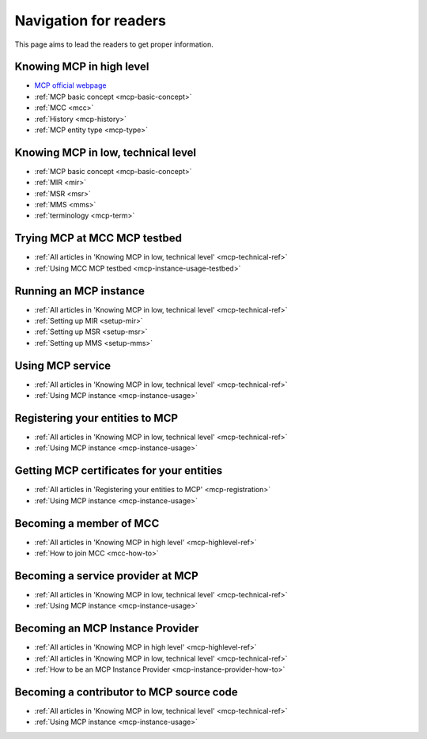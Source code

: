 Navigation for readers
======================
This page aims to lead the readers to get proper information.

.. _mcp-highlevel-ref:

Knowing MCP in high level
-----------------------------------
* `MCP official webpage <https://maritimeconnectivity.net/>`__
* :ref:`MCP basic concept <mcp-basic-concept>`
* :ref:`MCC <mcc>`
* :ref:`History <mcp-history>`
* :ref:`MCP entity type <mcp-type>`

.. _mcp-technical-ref:

Knowing MCP in low, technical level
---------------------------------------------
* :ref:`MCP basic concept <mcp-basic-concept>`
* :ref:`MIR <mir>`
* :ref:`MSR <msr>`
* :ref:`MMS <mms>`
* :ref:`terminology <mcp-term>`

Trying MCP at MCC MCP testbed
-----------------------------------------------
* :ref:`All articles in 'Knowing MCP in low, technical level' <mcp-technical-ref>`
* :ref:`Using MCC MCP testbed <mcp-instance-usage-testbed>`

Running an MCP instance
-----------------------------------------------
* :ref:`All articles in 'Knowing MCP in low, technical level' <mcp-technical-ref>`
* :ref:`Setting up MIR <setup-mir>`
* :ref:`Setting up MSR <setup-msr>`
* :ref:`Setting up MMS <setup-mms>`

Using MCP service
-------------------------------
* :ref:`All articles in 'Knowing MCP in low, technical level' <mcp-technical-ref>`
* :ref:`Using MCP instance <mcp-instance-usage>`

.. _mcp-registration:

Registering your entities to MCP
-----------------------------------------------------
* :ref:`All articles in 'Knowing MCP in low, technical level' <mcp-technical-ref>`
* :ref:`Using MCP instance <mcp-instance-usage>`

Getting MCP certificates for your entities
-----------------------------------------------------
* :ref:`All articles in 'Registering your entities to MCP' <mcp-registration>`
* :ref:`Using MCP instance <mcp-instance-usage>`

Becoming a member of MCC
-----------------------------------------------------
* :ref:`All articles in 'Knowing MCP in high level' <mcp-highlevel-ref>`
* :ref:`How to join MCC <mcc-how-to>`

Becoming a service provider at MCP
-----------------------------------------------------
* :ref:`All articles in 'Knowing MCP in low, technical level' <mcp-technical-ref>`
* :ref:`Using MCP instance <mcp-instance-usage>`

Becoming an MCP Instance Provider
-----------------------------------------------------
* :ref:`All articles in 'Knowing MCP in high level' <mcp-highlevel-ref>`
* :ref:`All articles in 'Knowing MCP in low, technical level' <mcp-technical-ref>`
* :ref:`How to be an MCP Instance Provider <mcp-instance-provider-how-to>`

Becoming a contributor to MCP source code
-----------------------------------------------------
* :ref:`All articles in 'Knowing MCP in low, technical level' <mcp-technical-ref>`
* :ref:`Using MCP instance <mcp-instance-usage>`
